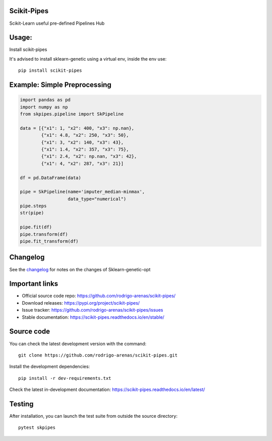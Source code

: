 .. -*- mode: rst -*-

|Tests|_ |Codecov|_ |PythonVersion|_ |PyPi|_ |Docs|_

.. |Tests| image:: https://github.com/rodrigo-arenas/scikit-pipes/actions/workflows/ci-tests.yml/badge.svg?branch=master
.. _Tests: https://github.com/rodrigo-arenas/scikit-pipes/actions/workflows/ci-tests.yml

.. |Codecov| image:: https://codecov.io/gh/rodrigo-arenas/scikit-pipes/branch/master/graphs/badge.svg?branch=master&service=github
.. _Codecov: https://codecov.io/github/rodrigo-arenas/scikit-pipes?branch=master

.. |PythonVersion| image:: https://img.shields.io/badge/python-3.7%20%7C%203.8%20%7C%203.9-blue
.. _PythonVersion : https://www.python.org/downloads/

.. |PyPi| image:: https://badge.fury.io/py/scikit-pipes.svg
.. _PyPi: https://badge.fury.io/py/scikit-pipes

.. |Docs| image:: https://readthedocs.org/projects/scikit-pipes/badge/?version=latest
.. _Docs: https://scikit-pipes.readthedocs.io/en/latest/?badge=latest

.. |Contributors| image:: https://contributors-img.web.app/image?repo=rodrigo-arenas/scikit-pipes
.. _Contributors: https://github.com/rodrigo-arenas/scikit-pipes/graphs/contributors


.. image:: https://github.com/rodrigo-arenas/scikit-pipes/blob/master/docs/images/logo64.png?raw=true

Scikit-Pipes
############

Scikit-Learn useful pre-defined Pipelines Hub

Usage:
######

Install scikit-pipes

It's advised to install sklearn-genetic using a virtual env, inside the env use::

   pip install scikit-pipes

Example: Simple Preprocessing
#############################

.. code-block:: python

    import pandas as pd
    import numpy as np
    from skpipes.pipeline import SkPipeline

    data = [{"x1": 1, "x2": 400, "x3": np.nan},
            {"x1": 4.8, "x2": 250, "x3": 50},
            {"x1": 3, "x2": 140, "x3": 43},
            {"x1": 1.4, "x2": 357, "x3": 75},
            {"x1": 2.4, "x2": np.nan, "x3": 42},
            {"x1": 4, "x2": 287, "x3": 21}]

    df = pd.DataFrame(data)

    pipe = SkPipeline(name='imputer_median-minmax',
                      data_type="numerical")
    pipe.steps
    str(pipe)

    pipe.fit(df)
    pipe.transform(df)
    pipe.fit_transform(df)


Changelog
#########

See the `changelog <https://scikit-pipes.readthedocs.io/en/latest/release_notes.html>`__
for notes on the changes of Sklearn-genetic-opt

Important links
###############

- Official source code repo: https://github.com/rodrigo-arenas/scikit-pipes/
- Download releases: https://pypi.org/project/scikit-pipes/
- Issue tracker: https://github.com/rodrigo-arenas/scikit-pipes/issues
- Stable documentation: https://scikit-pipes.readthedocs.io/en/stable/

Source code
###########

You can check the latest development version with the command::

   git clone https://github.com/rodrigo-arenas/scikit-pipes.git

Install the development dependencies::

  pip install -r dev-requirements.txt

Check the latest in-development documentation: https://scikit-pipes.readthedocs.io/en/latest/

Testing
#######

After installation, you can launch the test suite from outside the source directory::

   pytest skpipes

